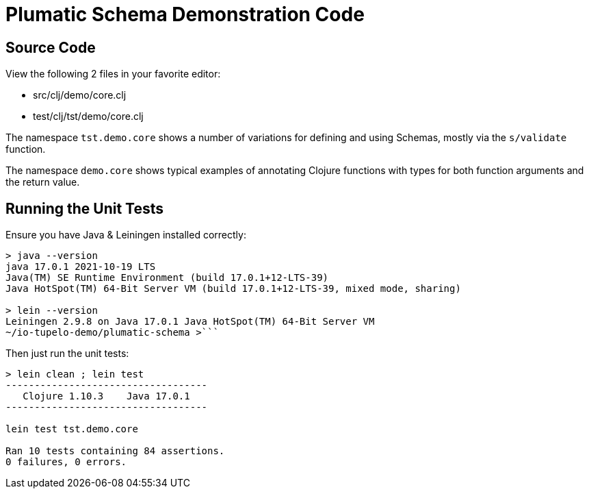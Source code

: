 
# Plumatic Schema Demonstration Code

## Source Code

View the following 2 files in your favorite editor:

- src/clj/demo/core.clj
- test/clj/tst/demo/core.clj

The namespace `tst.demo.core` shows a number of variations for defining and using Schemas,
mostly via the `s/validate` function.

The namespace `demo.core` shows typical examples of annotating Clojure functions with types for
both function arguments and the return value.

## Running the Unit Tests

Ensure you have Java & Leiningen installed correctly: 

```bash
> java --version
java 17.0.1 2021-10-19 LTS
Java(TM) SE Runtime Environment (build 17.0.1+12-LTS-39)
Java HotSpot(TM) 64-Bit Server VM (build 17.0.1+12-LTS-39, mixed mode, sharing)

> lein --version
Leiningen 2.9.8 on Java 17.0.1 Java HotSpot(TM) 64-Bit Server VM
~/io-tupelo-demo/plumatic-schema >```
```

Then just run the unit tests:

```bash
> lein clean ; lein test
-----------------------------------
   Clojure 1.10.3    Java 17.0.1
-----------------------------------

lein test tst.demo.core

Ran 10 tests containing 84 assertions.
0 failures, 0 errors.
```



